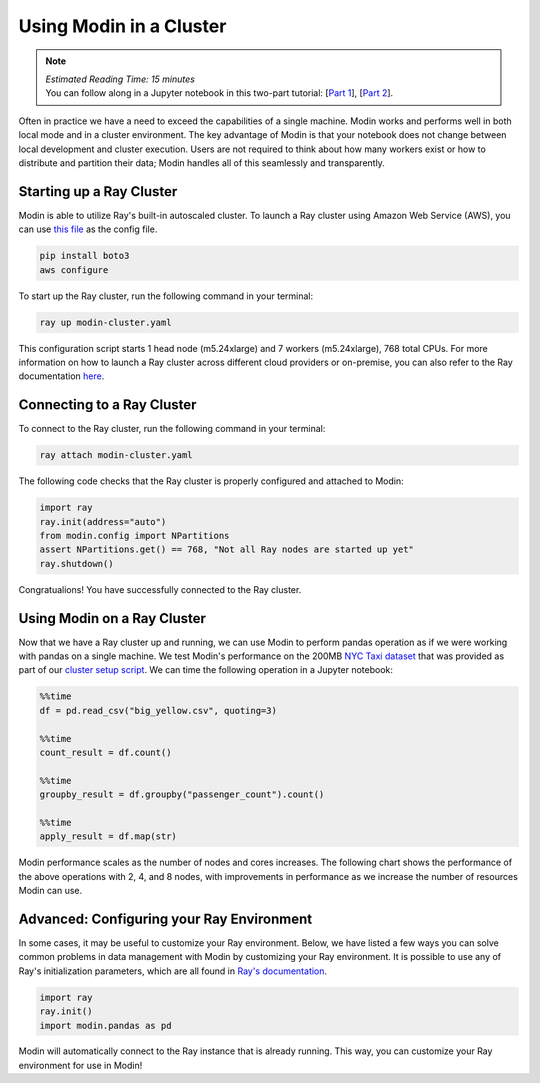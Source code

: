 ========================
Using Modin in a Cluster
========================

.. note::
  | *Estimated Reading Time: 15 minutes*
  | You can follow along in a Jupyter notebook in this two-part tutorial:  [`Part 1 <https://github.com/modin-project/modin/tree/master/examples/tutorial/jupyter/execution/pandas_on_ray/cluster/exercise_5.ipynb>`_], [`Part 2 <https://github.com/modin-project/modin/tree/master/examples/tutorial/jupyter/execution/pandas_on_ray/cluster/exercise_6.ipynb>`_].

Often in practice we have a need to exceed the capabilities of a single machine. Modin
works and performs well in both local mode and in a cluster environment. The key
advantage of Modin is that your notebook does not change between local development and
cluster execution. Users are not required to think about how many workers exist or how
to distribute and partition their data; Modin handles all of this seamlessly and
transparently.

Starting up a Ray Cluster
-------------------------
Modin is able to utilize Ray's built-in autoscaled cluster. To launch a Ray cluster using Amazon Web Service (AWS), you can use `this file <https://github.com/modin-project/modin/blob/master/examples/tutorial/jupyter/execution/pandas_on_ray/cluster/modin-cluster.yaml>`_
as the config file.

.. code-block:: bash

   pip install boto3
   aws configure

To start up the Ray cluster, run the following command in your terminal:

.. code-block:: bash

   ray up modin-cluster.yaml

This configuration script starts 1 head node (m5.24xlarge) and 7 workers (m5.24xlarge),
768 total CPUs. For more information on how to launch a Ray cluster across different
cloud providers or on-premise, you can also refer to the Ray documentation `here <https://docs.ray.io/en/latest/cluster/cloud.html>`_.


Connecting to a Ray Cluster
---------------------------

To connect to the Ray cluster, run the following command in your terminal:

.. code-block:: bash

   ray attach modin-cluster.yaml

The following code checks that the Ray cluster is properly configured and attached to
Modin:

.. code-block:: python

   import ray
   ray.init(address="auto")
   from modin.config import NPartitions
   assert NPartitions.get() == 768, "Not all Ray nodes are started up yet"
   ray.shutdown()

Congratualions! You have successfully connected to the Ray cluster.

Using Modin on a Ray Cluster
----------------------------

Now that we have a Ray cluster up and running, we can use Modin to perform pandas
operation as if we were working with pandas on a single machine. We test Modin's
performance on the 200MB `NYC Taxi dataset <https://modin-datasets.s3.amazonaws.com/testing/yellow_tripdata_2015-01.csv>`_ that was provided as part of our `cluster setup script <https://github.com/modin-project/modin/blob/master/examples/tutorial/jupyter/execution/pandas_on_ray/cluster/modin-cluster.yaml>`_. We can time the following operation
in a Jupyter notebook:

.. code-block:: python

   %%time
   df = pd.read_csv("big_yellow.csv", quoting=3)

   %%time
   count_result = df.count()

   %%time
   groupby_result = df.groupby("passenger_count").count()

   %%time
   apply_result = df.map(str)

Modin performance scales as the number of nodes and cores increases. The following
chart shows the performance of the above operations with 2, 4, and 8 nodes, with
improvements in performance as we increase the number of resources Modin can use.

.. image:: ../../../examples/tutorial/jupyter/img/modin_cluster_perf.png
   :alt: Cluster Performance
   :align: center
   :scale: 90%

Advanced: Configuring your Ray Environment
------------------------------------------

In some cases, it may be useful to customize your Ray environment. Below, we have listed
a few ways you can solve common problems in data management with Modin by customizing
your Ray environment. It is possible to use any of Ray's initialization parameters,
which are all found in `Ray's documentation`_.

.. code-block:: python

   import ray
   ray.init()
   import modin.pandas as pd

Modin will automatically connect to the Ray instance that is already running. This way,
you can customize your Ray environment for use in Modin!


.. _`DataFrame`: https://pandas.pydata.org/pandas-docs/stable/reference/api/pandas.DataFrame.html
.. _`pandas`: https://pandas.pydata.org/pandas-docs/stable/
.. _`open an issue`: https://github.com/modin-project/modin/issues
.. _`Ray's documentation`: https://ray.readthedocs.io/en/latest/api.html
